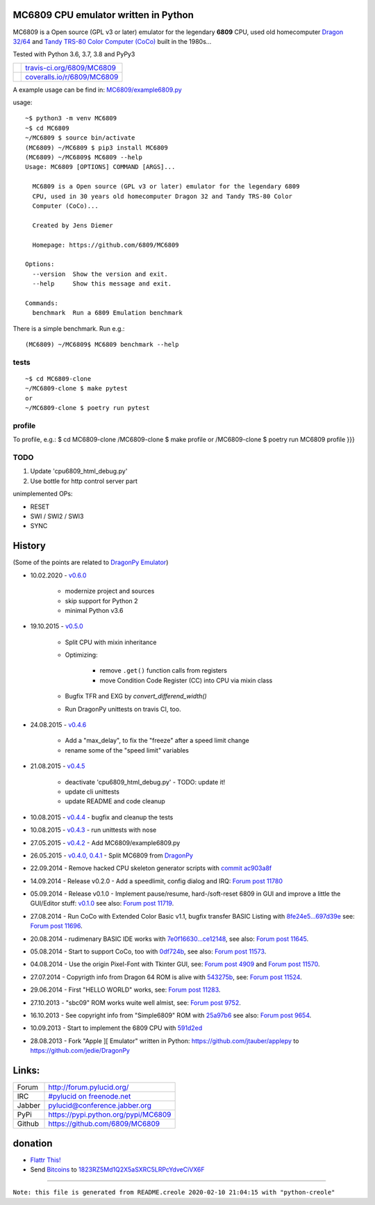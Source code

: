 -------------------------------------
MC6809 CPU emulator written in Python
-------------------------------------

MC6809 is a Open source (GPL v3 or later) emulator for the legendary **6809** CPU, used old homecomputer `Dragon 32/64 <https://en.wikipedia.org/wiki/Dragon_32/64>`_ and `Tandy TRS-80 Color Computer (CoCo) <https://en.wikipedia.org/wiki/TRS-80_Color_Computer>`_ built in the 1980s...

Tested with Python 3.6, 3.7, 3.8 and PyPy3

+-----------------------------------+-------------------------------+
| |Build Status on travis-ci.org|   | `travis-ci.org/6809/MC6809`_  |
+-----------------------------------+-------------------------------+
| |Coverage Status on coveralls.io| | `coveralls.io/r/6809/MC6809`_ |
+-----------------------------------+-------------------------------+

.. |Build Status on travis-ci.org| image:: https://travis-ci.org/6809/MC6809.svg?branch=master
.. _travis-ci.org/6809/MC6809: https://travis-ci.org/6809/MC6809/
.. |Coverage Status on coveralls.io| image:: https://coveralls.io/repos/6809/MC6809/badge.svg
.. _coveralls.io/r/6809/MC6809: https://coveralls.io/r/6809/MC6809

A example usage can be find in: `MC6809/example6809.py <https://github.com/6809/MC6809/blob/master/MC6809/example6809.py>`_

usage:

::

    ~$ python3 -m venv MC6809
    ~$ cd MC6809
    ~/MC6809 $ source bin/activate
    (MC6809) ~/MC6809 $ pip3 install MC6809
    (MC6809) ~/MC6809$ MC6809 --help
    Usage: MC6809 [OPTIONS] COMMAND [ARGS]...
    
      MC6809 is a Open source (GPL v3 or later) emulator for the legendary 6809
      CPU, used in 30 years old homecomputer Dragon 32 and Tandy TRS-80 Color
      Computer (CoCo)...
    
      Created by Jens Diemer
    
      Homepage: https://github.com/6809/MC6809
    
    Options:
      --version  Show the version and exit.
      --help     Show this message and exit.
    
    Commands:
      benchmark  Run a 6809 Emulation benchmark

There is a simple benchmark. Run e.g.:

::

    (MC6809) ~/MC6809$ MC6809 benchmark --help

tests
=====

::

    ~$ cd MC6809-clone
    ~/MC6809-clone $ make pytest
    or
    ~/MC6809-clone $ poetry run pytest

profile
=======

To profile, e.g.:
$ cd MC6809-clone
/MC6809-clone $ make profile
or
/MC6809-clone $ poetry run MC6809 profile
}}}

TODO
====

#. Update 'cpu6809_html_debug.py'

#. Use bottle for http control server part

unimplemented OPs:

* RESET

* SWI / SWI2 / SWI3

* SYNC

-------
History
-------

(Some of the points are related to `DragonPy Emulator <https://github.com/jedie/DragonPy>`_)

* 10.02.2020 - `v0.6.0 <https://github.com/6809/MC6809/compare/v0.5.0...v0.6.0>`_ 

    * modernize project and sources

    * skip support for Python 2

    * minimal Python v3.6

* 19.10.2015 - `v0.5.0 <https://github.com/6809/MC6809/compare/v0.4.6...v0.5.0>`_ 

    * Split CPU with mixin inheritance

    * Optimizing:

        * remove ``.get()`` function calls from registers

        * move Condition Code Register (CC) into CPU via mixin class

    * Bugfix TFR and EXG by *convert_differend_width()*

    * Run DragonPy unittests on travis CI, too.

* 24.08.2015 - `v0.4.6 <https://github.com/6809/MC6809/compare/v0.4.5...v0.4.6>`_ 

    * Add a "max_delay", to fix the "freeze" after a speed limit change

    * rename some of the "speed limit" variables

* 21.08.2015 - `v0.4.5 <https://github.com/6809/MC6809/compare/v0.4.4...v0.4.5>`_ 

    * deactivate 'cpu6809_html_debug.py' - TODO: update it!

    * update cli unittests

    * update README and code cleanup

* 10.08.2015 - `v0.4.4 <https://github.com/6809/MC6809/compare/v0.4.3...v0.4.4>`_ - bugfix and cleanup the tests

* 10.08.2015 - `v0.4.3 <https://github.com/6809/MC6809/compare/v0.4.2...v0.4.3>`_ - run unittests with nose

* 27.05.2015 - `v0.4.2 <https://github.com/6809/MC6809/compare/v0.4.1...v0.4.2>`_ - Add MC6809/example6809.py

* 26.05.2015 - `v0.4.0, 0.4.1 <https://github.com/6809/MC6809/compare/1a40593...v0.4.1>`_ - Split MC6809 from `DragonPy <https://github.com/jedie/DragonPy>`_

* 22.09.2014 - Remove hacked CPU skeleton generator scripts with `commit ac903a8f <https://github.com/6809/MC6809/commit/ac903a8fb9f02e1db23172cb367af2581d4b29a1>`_

* 14.09.2014 - Release v0.2.0 - Add a speedlimit, config dialog and IRQ: `Forum post 11780 <http://archive.worldofdragon.org/phpBB3/viewtopic.php?f=5&t=4308&p=11780#p11780>`_

* 05.09.2014 - Release v0.1.0 - Implement pause/resume, hard-/soft-reset 6809 in GUI and improve a little the GUI/Editor stuff: `v0.1.0 <https://github.com/jedie/DragonPy/releases/tag/v0.1.0>`_ see also: `Forum post 11719 <http://archive.worldofdragon.org/phpBB3/viewtopic.php?f=5&t=4308&p=11719#p11719>`_.

* 27.08.2014 - Run CoCo with Extended Color Basic v1.1, bugfix transfer BASIC Listing with `8fe24e5...697d39e <https://github.com/jedie/DragonPy/compare/8fe24e5...697d39e>`_ see: `Forum post 11696 <http://archive.worldofdragon.org/phpBB3/viewtopic.php?f=5&t=4308&start=90#p11696>`_.

* 20.08.2014 - rudimenary BASIC IDE works with `7e0f16630...ce12148 <https://github.com/jedie/DragonPy/compare/7e0f16630...ce12148>`_, see also: `Forum post 11645 <http://archive.worldofdragon.org/phpBB3/viewtopic.php?f=8&t=4439#p11645>`_.

* 05.08.2014 - Start to support CoCo, too with `0df724b <https://github.com/jedie/DragonPy/commit/0df724b3ee9d87088b524c3623040a41e9772eb4>`_, see also: `Forum post 11573 <http://archive.worldofdragon.org/phpBB3/viewtopic.php?f=5&t=4308&start=80#p11573>`_.

* 04.08.2014 - Use the origin Pixel-Font with Tkinter GUI, see: `Forum post 4909 <http://archive.worldofdragon.org/phpBB3/viewtopic.php?f=5&t=4909>`_ and `Forum post 11570 <http://archive.worldofdragon.org/phpBB3/viewtopic.php?f=5&t=4308&start=80#p11570>`_.

* 27.07.2014 - Copyrigth info from Dragon 64 ROM is alive with `543275b <https://github.com/jedie/DragonPy/commit/543275b1b90824b64b67dcd003cc5ab54296fc15>`_, see: `Forum post 11524 <http://archive.worldofdragon.org/phpBB3/viewtopic.php?f=5&t=4308&start=80#p11524>`_.

* 29.06.2014 - First "HELLO WORLD" works, see: `Forum post 11283 <http://archive.worldofdragon.org/phpBB3/viewtopic.php?f=5&t=4308&start=70#p11283>`_.

* 27.10.2013 - "sbc09" ROM works wuite well almist, see: `Forum post 9752 <http://archive.worldofdragon.org/phpBB3/viewtopic.php?f=5&t=4308&start=60#p9752>`_.

* 16.10.2013 - See copyright info from "Simple6809" ROM with `25a97b6 <https://github.com/jedie/DragonPy/tree/25a97b66d8567ba7c3a5b646e4a807b816a0e376>`_ see also: `Forum post 9654 <http://archive.worldofdragon.org/phpBB3/viewtopic.php?f=5&t=4308&start=50#p9654>`_.

* 10.09.2013 - Start to implement the 6809 CPU with `591d2ed <https://github.com/jedie/DragonPy/commit/591d2ed2b6f1a5f913c14e56e1e37f5870510b0d>`_

* 28.08.2013 - Fork "Apple ][ Emulator" written in Python: `https://github.com/jtauber/applepy <https://github.com/jtauber/applepy>`_ to `https://github.com/jedie/DragonPy <https://github.com/jedie/DragonPy>`_

------
Links:
------

+--------+----------------------------------------+
| Forum  | `http://forum.pylucid.org/`_           |
+--------+----------------------------------------+
| IRC    | `#pylucid on freenode.net`_            |
+--------+----------------------------------------+
| Jabber | pylucid@conference.jabber.org          |
+--------+----------------------------------------+
| PyPi   | `https://pypi.python.org/pypi/MC6809`_ |
+--------+----------------------------------------+
| Github | `https://github.com/6809/MC6809`_      |
+--------+----------------------------------------+

.. _http://forum.pylucid.org/: http://forum.pylucid.org/
.. _#pylucid on freenode.net: http://www.pylucid.org/permalink/304/irc-channel
.. _https://pypi.python.org/pypi/MC6809: https://pypi.python.org/pypi/MC6809
.. _https://github.com/6809/MC6809: https://github.com/6809/MC6809

--------
donation
--------

* `Flattr This! <https://flattr.com/submit/auto?uid=jedie&url=https%3A%2F%2Fgithub.com%2F6809%2FMC6809%2F>`_

* Send `Bitcoins <http://www.bitcoin.org/>`_ to `1823RZ5Md1Q2X5aSXRC5LRPcYdveCiVX6F <https://blockexplorer.com/address/1823RZ5Md1Q2X5aSXRC5LRPcYdveCiVX6F>`_

------------

``Note: this file is generated from README.creole 2020-02-10 21:04:15 with "python-creole"``